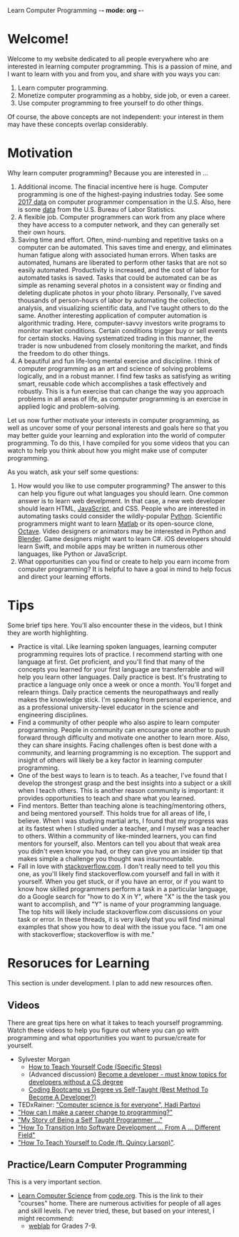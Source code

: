 Learn Computer Programming -*- mode: org -*-

* Welcome!

Welcome to my website dedicated to all people everywhere who are interested
in learning computer programming. This is a passion of mine, and I want to
learn with you and from you, and share with you ways you can:

1. Learn computer programming.
2. Monetize computer programming as a hobby, side job, or even a career.
3. Use computer programming to free yourself to do other things.

Of course, the above concepts are not independent: your interest in them may have these concepts overlap considerably.

* Motivation

Why learn computer programming? Because you are interested in ...

1. Additional income. The finacial incentive here is huge. Computer programming is one of the highest-paying industries today. See some [[https://money.usnews.com/careers/best-jobs/computer-programmer/salary][2017 data]] on computer programmer compensation in the U.S. Also, here is some [[https://www.bls.gov/ooh/computer-and-information-technology/computer-programmers.htm][data]] from the U.S. Bureau of Labor Statistics.
2. A flexible job. Computer programmers can work from any place where they have access to a computer network, and they can generally set their own hours.
3. Saving time and effort. Often, mind-numbing and repetitive tasks on a computer can be automated. This saves time and energy, and eliminates human fatigue along with associated human errors. When tasks are automated, humans are liberated to perform other tasks that are not so easily automated. Productivity is increased, and the cost of labor for automated tasks is saved. Tasks that could be automated can be as simple as renaming several photos in a consistent way or finding and deleting duplicate photos in your photo library. Personally, I've saved thousands of person-hours of labor by automating the collection, analysis, and visualizing scientific data, and I've taught others to do the same. Another interesting application of computer automation is algorithmic trading. Here, computer-savvy investors write programs to monitor market conditions. Certain conditions trigger buy or sell events for certain stocks. Having systematized trading in this manner, the trader is now unbudened from closely monitoring the market, and finds the freedom to do other things.
4. A beautiful and fun life-long mental exercise and discipline. I think of computer programming as an art and science of solving problems logically, and in a robust manner. I find few tasks as satisfying as writing smart, reusable code which accomplishes a task effectively and robustly. This is a fun exercise that can change the way you approach problems in all areas of life, as computer programming is an exercise in applied logic and problem-solving.
Let us now further motivate your interests in computer programming,
as well as uncover some of your personal interests and goals here so
that you may better guide your learning and exploration into the world of
computer programming. To do this, I have compiled for you some videos
that you can watch to help you think about how you might make use of
computer programming.

As you watch, ask your self some questions:
1. How would you like to use computer programming? The answer to this can help you figure out what languages you should learn. One common answer is to learn web develpment. In that case, a new web developer should learn HTML, [[https://www.javascript.com][JavaScript]], and CSS. People who are interested in automating tasks could consider the wildly-popular [[https://www.python.org][Python]]. Scientific programmers might want to learn [[https://www.mathworks.com/products/matlab.html][Matlab]] or its open-source clone, [[https://www.gnu.org/software/octave/][Octave]]. Video designers or animators may be interested in Python and [[https://www.blender.org][Blender]]. Game designers might want to learn C#. iOS developers should learn Swift, and mobile apps may be written in numerous other languages, like Python or JavaScript.
2. What opportunities can you find or create to help you earn income from computer programming? It is helpful to have a goal in mind to help focus and direct your learning efforts. 

* Tips
Some brief tips here. You'll also encounter these in the videos, but I think they are worth highlighting.
- Practice is vital. Like learning spoken languages, learning computer programming requires lots of practice. I recommend starting with one language at first. Get proficient, and you'll find that many of the concepts you learned for your first language are transferrable and will help you learn other languages. Daily practice is best. It's frustrating to practice a language only once a week or once a month. You'll forget and relearn things. Daily practice cements the neuropathways and really makes the knowledge stick. I'm speaking from personal experience, and as a professional university-level educator in the science and engineering disciplines.
- Find a community of other people who also aspire to learn computer programming. People in community can encourage one another to push forward through difficulty and motivate one another to learn more. Also, they can share insights. Facing challenges often is best done with a community, and learning programming is no exception. The support and insight of others will likely be a key factor in learning computer programming.
- One of the best ways to learn is to teach. As a teacher, I've found that I develop the strongest grasp and the best insights into a subject or a skill when I teach others. This is another reason community is important: it provides opportunities to teach and share what you learned.
- Find mentors. Better than teaching alone is teaching/mentoring others, and being mentored yourself. This holds true for all areas of life, I believe. When I was studying martial arts, I found that my progress was at its fastest when I studied under a teacher, and I myself was a teacher to others. Within a community of like-minded learners, you can find mentors for yourself, also. Mentors can tell you about that weak area you didn't even know you had, or they can give you an insider tip that makes simple a challenge you thought was insurmountable.
- Fall in love with [[https://stackoverflow.com][stackoverflow.com]]. I don't really need to tell you this one, as you'll likely find stackoverflow.com yourself and fall in with it yourself. When you get stuck, or if you have an error, or if you want to know how skilled programmers perform a task in a particular language, do a Google search for "how to do X in Y", where "X" is the the task you want to accomplish, and "Y" is name of your programming language. The top hits will likely include stackoverflow.com discussions on your task or error. In these threads, it is very likely that you will find minimal examples that show you how to deal with the issue you face. "I am one with stackoverflow; stackoverflow is with me."
* Resoruces for Learning
This section is under development. I plan to add new resources often.
** Videos
There are great tips here on what it takes to teach yourself programming. Watch these videos to help you figure out where you can go with programming and what opportunities you want to pursue/create for yourself.
- Sylvester Morgan
  - [[https://youtu.be/iIfZV43j4UU][How to Teach Yourself Code (Specific Steps)]]
  - (Advanced discussion) [[https://youtu.be/_1wv7b_kHKk][Become a developer - must know topics for developers without a CS degree]]
  - [[https://youtu.be/HX6ckeZYQDg][Coding Bootcamp vs Degree vs Self-Taught (Best Method To Become A Developer?)]]
- TEDxRainer: [[https://youtu.be/FpMNs7H24X0]["Computer science is for everyone", Hadi Partovi]]
- [[https://youtu.be/THSSHUfSZjc]["How can I make a career change to programming?"]]
- [[https://youtu.be/62tsiY5j4_0]["My Story of Being a Self Taught Programmer ..."]]
- [[https://youtu.be/g9-OS0Pbg4I]["How To Transition Into Software Development ... From A ... Different Field"]]
- [[https://youtu.be/qZKvZzRynLE]["How To Teach Yourself to Code (ft. Quincy Larson)"]].



** Practice/Learn Computer Programming

This is a very important section.

-  [[https://studio.code.org/courses][Learn Computer Science]] from [[https://code.org][code.org]]. This is the link to their "courses" home. There are numerous activities for people of all ages and skill levels. I've never tried, these, but based on your interest, I might recommend:
  - [[https://code.org/educate/weblab][weblab]] for Grades 7-9.
